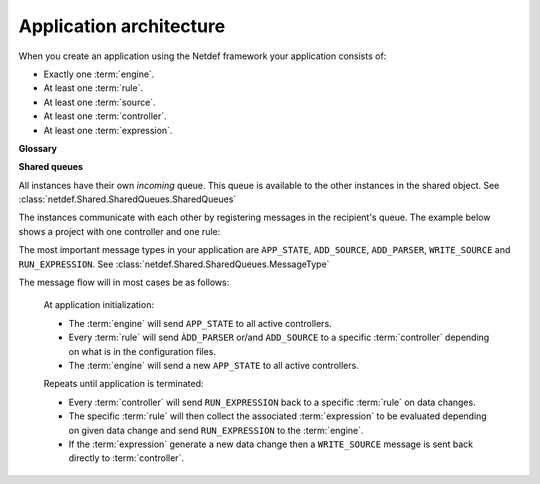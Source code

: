 Application architecture
========================

When you create an application using the Netdef framework your application
consists of:

* Exactly one :term:`engine`.
* At least one :term:`rule`.
* At least one :term:`source`.
* At least one :term:`controller`.
* At least one :term:`expression`.

**Glossary**

.. glossary::

    engine
        The ``engine`` is an instance of 
        :class:`netdef.Engines.ThreadedEngine`.

        .. image :: ../_static/uml/classes_engines.png

    rule
        A ``rule`` is an instance derived from
        :class:`netdef.Rules.BaseRule`.

        .. image :: ../_static/uml/classes_rules.png

    source
        A ``source`` is an instance derived from
        :class:`netdef.Sources.BaseSource`.

        .. image :: ../_static/uml/classes_sources.png

    controller
        A ``controller`` is an instance derived from 
        :class:`netdef.Controllers.BaseController`.

        .. image :: ../_static/uml/classes_controllers.png

    expression
        A python callable that is executed by ``engine`` when a associated
        source changes its value. The associated sources are arguments
        to the callable. See :class:`netdef.Engines.expression.Expression`.

        .. code-block:: python

          # Example:
          def expression(arg1, arg2):
              print("expression was called")
              print("This is a netdef.Engines.expression.Expression.Argument:", arg1)
              print("This is the associated source instance:", arg1.instance)
              print("The name of the associated controller:", arg1.instance.controller)

**Shared queues**

All instances have their own *incoming* queue. This queue is available
to the other instances in the shared object.
See :class:`netdef.Shared.SharedQueues.SharedQueues`

.. image :: ../_static/uml/shared_queues.png

The instances communicate with each other by registering messages in the
recipient's queue. The example below shows a project with one controller
and one rule:

.. image :: ../_static/uml/shared_queues_message_example_1.png

The most important message types in your application are
``APP_STATE``, ``ADD_SOURCE``, ``ADD_PARSER``, ``WRITE_SOURCE`` and
``RUN_EXPRESSION``. See :class:`netdef.Shared.SharedQueues.MessageType`

The message flow will in most cases be as follows:

    At application initialization:

    * The :term:`engine` will send ``APP_STATE`` to all active controllers.
    * Every :term:`rule` will send ``ÀDD_PARSER`` or/and ``ADD_SOURCE``
      to a specific :term:`controller` depending on what is in the configuration
      files.
    * The :term:`engine` will send a new ``APP_STATE`` to all active controllers.

    Repeats until application is terminated:

    * Every :term:`controller` will send ``RUN_EXPRESSION`` back to a specific
      :term:`rule` on data changes.
    * The specific :term:`rule` will then collect the associated
      :term:`expression` to be evaluated depending on given data change and
      send ``RUN_EXPRESSION`` to the :term:`engine`.
    * If the :term:`expression` generate a new data change then a
      ``WRITE_SOURCE`` message is sent back directly to :term:`controller`.

.. image :: ../_static/uml/message_flow_with_external.png

